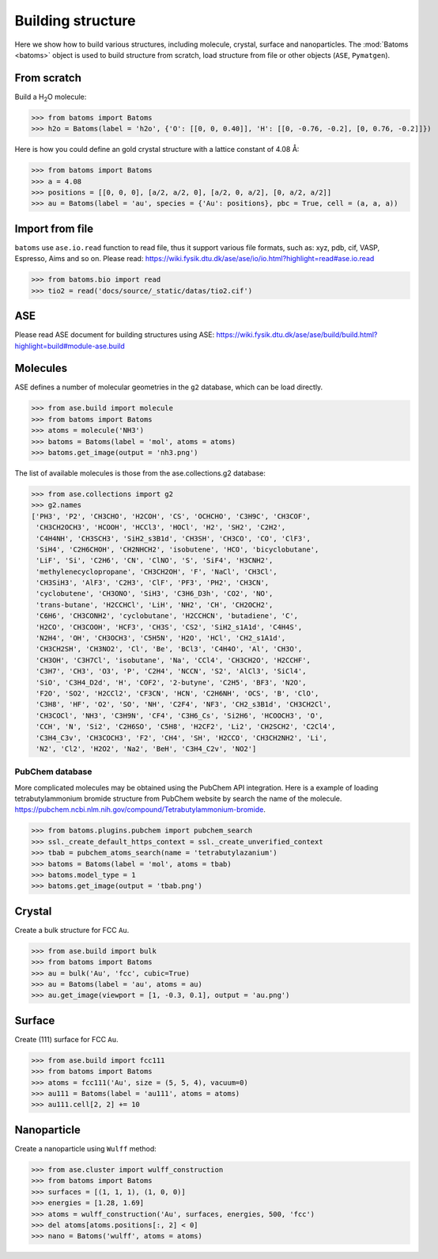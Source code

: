 
===================
Building structure
===================

Here we show how to build various structures, including molecule, crystal, surface and nanoparticles. 
The :mod:`Batoms <batoms>` object is used to build structure from scratch, load structure from file or other objects (``ASE``, ``Pymatgen``).

From scratch
==============
Build a H\ :sub:`2`\ O molecule:

>>> from batoms import Batoms
>>> h2o = Batoms(label = 'h2o', {'O': [[0, 0, 0.40]], 'H': [[0, -0.76, -0.2], [0, 0.76, -0.2]]})

.. image:: ../_static/figs/batoms-h2o.png
   :width: 3cm


Here is how you could define an gold crystal structure with a lattice constant of 4.08 Å:

>>> from batoms import Batoms
>>> a = 4.08
>>> positions = [[0, 0, 0], [a/2, a/2, 0], [a/2, 0, a/2], [0, a/2, a/2]]
>>> au = Batoms(label = 'au', species = {'Au': positions}, pbc = True, cell = (a, a, a))

.. image:: ../_static/figs/build_bulk_au.png
   :width: 5cm


Import from file
================
``batoms`` use ``ase.io.read`` function to read file, thus it support various file formats, such as: xyz, pdb, cif, VASP, Espresso, Aims and so on. Please read: https://wiki.fysik.dtu.dk/ase/ase/io/io.html?highlight=read#ase.io.read

>>> from batoms.bio import read
>>> tio2 = read('docs/source/_static/datas/tio2.cif')

.. image:: ../_static/figs/bond_tio2.png
   :width: 5cm



ASE
================

Please read ASE document for building structures using ASE: https://wiki.fysik.dtu.dk/ase/ase/build/build.html?highlight=build#module-ase.build


Molecules
===========

ASE defines a number of molecular geometries in the ``g2`` database, which can be load directly.

>>> from ase.build import molecule
>>> from batoms import Batoms
>>> atoms = molecule('NH3')
>>> batoms = Batoms(label = 'mol', atoms = atoms)
>>> batoms.get_image(output = 'nh3.png')

.. image:: ../_static/figs/build_nh3.png
   :width: 4cm

The list of available molecules is those from the ase.collections.g2 database:

>>> from ase.collections import g2
>>> g2.names
['PH3', 'P2', 'CH3CHO', 'H2COH', 'CS', 'OCHCHO', 'C3H9C', 'CH3COF',
 'CH3CH2OCH3', 'HCOOH', 'HCCl3', 'HOCl', 'H2', 'SH2', 'C2H2',
 'C4H4NH', 'CH3SCH3', 'SiH2_s3B1d', 'CH3SH', 'CH3CO', 'CO', 'ClF3',
 'SiH4', 'C2H6CHOH', 'CH2NHCH2', 'isobutene', 'HCO', 'bicyclobutane',
 'LiF', 'Si', 'C2H6', 'CN', 'ClNO', 'S', 'SiF4', 'H3CNH2',
 'methylenecyclopropane', 'CH3CH2OH', 'F', 'NaCl', 'CH3Cl',
 'CH3SiH3', 'AlF3', 'C2H3', 'ClF', 'PF3', 'PH2', 'CH3CN',
 'cyclobutene', 'CH3ONO', 'SiH3', 'C3H6_D3h', 'CO2', 'NO',
 'trans-butane', 'H2CCHCl', 'LiH', 'NH2', 'CH', 'CH2OCH2',
 'C6H6', 'CH3CONH2', 'cyclobutane', 'H2CCHCN', 'butadiene', 'C',
 'H2CO', 'CH3COOH', 'HCF3', 'CH3S', 'CS2', 'SiH2_s1A1d', 'C4H4S',
 'N2H4', 'OH', 'CH3OCH3', 'C5H5N', 'H2O', 'HCl', 'CH2_s1A1d',
 'CH3CH2SH', 'CH3NO2', 'Cl', 'Be', 'BCl3', 'C4H4O', 'Al', 'CH3O',
 'CH3OH', 'C3H7Cl', 'isobutane', 'Na', 'CCl4', 'CH3CH2O', 'H2CCHF',
 'C3H7', 'CH3', 'O3', 'P', 'C2H4', 'NCCN', 'S2', 'AlCl3', 'SiCl4',
 'SiO', 'C3H4_D2d', 'H', 'COF2', '2-butyne', 'C2H5', 'BF3', 'N2O',
 'F2O', 'SO2', 'H2CCl2', 'CF3CN', 'HCN', 'C2H6NH', 'OCS', 'B', 'ClO',
 'C3H8', 'HF', 'O2', 'SO', 'NH', 'C2F4', 'NF3', 'CH2_s3B1d', 'CH3CH2Cl',
 'CH3COCl', 'NH3', 'C3H9N', 'CF4', 'C3H6_Cs', 'Si2H6', 'HCOOCH3', 'O',
 'CCH', 'N', 'Si2', 'C2H6SO', 'C5H8', 'H2CF2', 'Li2', 'CH2SCH2', 'C2Cl4',
 'C3H4_C3v', 'CH3COCH3', 'F2', 'CH4', 'SH', 'H2CCO', 'CH3CH2NH2', 'Li',
 'N2', 'Cl2', 'H2O2', 'Na2', 'BeH', 'C3H4_C2v', 'NO2']


.. image:: ../_static/figs/build_mols.png
   :width: 20cm



PubChem database
-----------------------

More complicated molecules may be obtained using the PubChem API integration. Here is a example of loading tetrabutylammonium bromide structure from PubChem website by search the name of the molecule. https://pubchem.ncbi.nlm.nih.gov/compound/Tetrabutylammonium-bromide.


>>> from batoms.plugins.pubchem import pubchem_search
>>> ssl._create_default_https_context = ssl._create_unverified_context
>>> tbab = pubchem_atoms_search(name = 'tetrabutylazanium')
>>> batoms = Batoms(label = 'mol', atoms = tbab)
>>> batoms.model_type = 1
>>> batoms.get_image(output = 'tbab.png')


.. image:: ../_static/figs/build_pubchem_tbab.png
   :width: 5cm


Crystal
===========

Create a bulk structure for FCC ``Au``.

>>> from ase.build import bulk
>>> from batoms import Batoms
>>> au = bulk('Au', 'fcc', cubic=True)
>>> au = Batoms(label = 'au', atoms = au)
>>> au.get_image(viewport = [1, -0.3, 0.1], output = 'au.png')

.. image:: ../_static/figs/build_bulk_au.png
   :width: 5cm


Surface
============

Create (111) surface for FCC ``Au``.

>>> from ase.build import fcc111
>>> from batoms import Batoms
>>> atoms = fcc111('Au', size = (5, 5, 4), vacuum=0)
>>> au111 = Batoms(label = 'au111', atoms = atoms)
>>> au111.cell[2, 2] += 10

.. image:: ../_static/figs/gallery_side_view.png 
   :width: 5cm

Nanoparticle
================
Create a nanoparticle using ``Wulff`` method:

>>> from ase.cluster import wulff_construction
>>> from batoms import Batoms
>>> surfaces = [(1, 1, 1), (1, 0, 0)]
>>> energies = [1.28, 1.69]
>>> atoms = wulff_construction('Au', surfaces, energies, 500, 'fcc')
>>> del atoms[atoms.positions[:, 2] < 0]
>>> nano = Batoms('wulff', atoms = atoms)

.. image:: ../_static/figs/gallery_wulff.png 
   :width: 5cm
